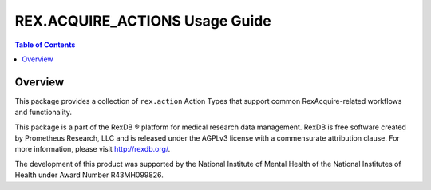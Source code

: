 *******************************
REX.ACQUIRE_ACTIONS Usage Guide
*******************************

.. contents:: Table of Contents


Overview
========

This package provides a collection of ``rex.action`` Action Types that support
common RexAcquire-related workflows and functionality.

This package is a part of the RexDB |R| platform for medical research data
management.  RexDB is free software created by Prometheus Research, LLC and is
released under the AGPLv3 license with a commensurate attribution clause.  For
more information, please visit http://rexdb.org/.

The development of this product was supported by the National Institute of
Mental Health of the National Institutes of Health under Award Number
R43MH099826.

.. |R| unicode:: 0xAE .. registered trademark sign


